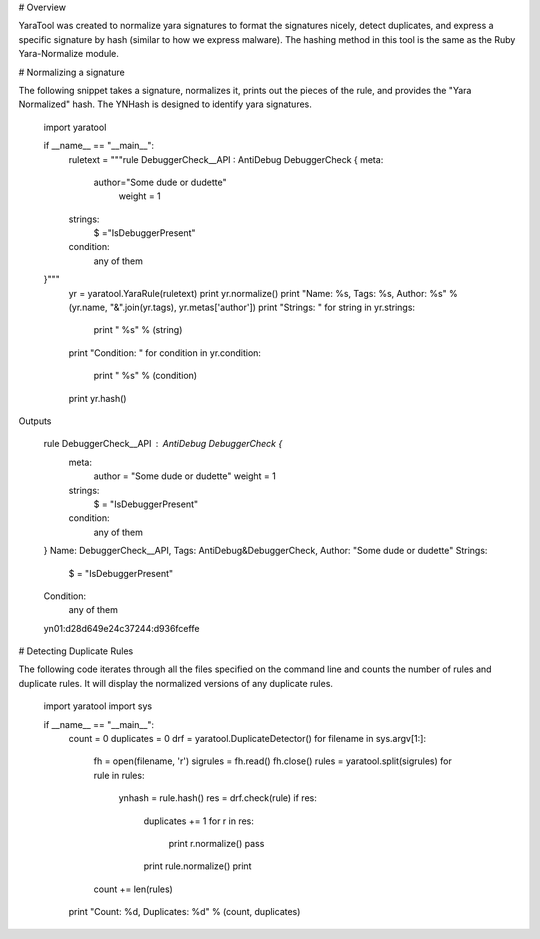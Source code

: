 # Overview

YaraTool was created to normalize yara signatures to format the signatures nicely, detect duplicates, and express a specific signature by hash (similar to how we express malware).  The hashing method in this tool is the same as the Ruby Yara-Normalize module.

# Normalizing a signature

The following snippet takes a signature, normalizes it, prints out the pieces of the rule, and provides the "Yara Normalized" hash.  The YNHash is designed to identify yara signatures.

    import yaratool

    if __name__ == "__main__":
        ruletext = """rule DebuggerCheck__API : AntiDebug   DebuggerCheck   {
        meta:
          author="Some dude or dudette" 
              weight =   1
        strings:
            $ ="IsDebuggerPresent"
        condition:
            any of them
    }"""
        yr = yaratool.YaraRule(ruletext)
        print yr.normalize()
        print "Name: %s, Tags: %s, Author: %s" % (yr.name, "&".join(yr.tags), yr.metas['author'])
        print "Strings: "
        for string in yr.strings:
            print "  %s" % (string)
        print "Condition: "
        for condition in yr.condition:
            print "  %s" % (condition)
        print yr.hash()

Outputs

    rule DebuggerCheck__API : AntiDebug DebuggerCheck {
      meta:
        author = "Some dude or dudette"
        weight = 1
      strings:
        $ = "IsDebuggerPresent"
      condition:
        any of them
    }
    Name: DebuggerCheck__API, Tags: AntiDebug&DebuggerCheck, Author: "Some dude or dudette"
    Strings: 
      $ = "IsDebuggerPresent"
    Condition: 
      any of them
    yn01:d28d649e24c37244:d936fceffe

# Detecting Duplicate Rules

The following code iterates through all the files specified on the command line and counts the number of rules and duplicate rules.  It will display the normalized versions of any duplicate rules.

    import yaratool
    import sys

    if __name__ == "__main__":
        count = 0
        duplicates = 0
        drf = yaratool.DuplicateDetector()
        for filename in sys.argv[1:]:
            fh = open(filename, 'r')
            sigrules = fh.read()
            fh.close()
            rules = yaratool.split(sigrules)
            for rule in rules:
                ynhash = rule.hash()
                res = drf.check(rule)
                if res:
                    duplicates += 1
                    for r in res:
                        print r.normalize()
                        pass
                    print rule.normalize()
                    print
            count += len(rules)
        print "Count: %d, Duplicates: %d" % (count, duplicates)




